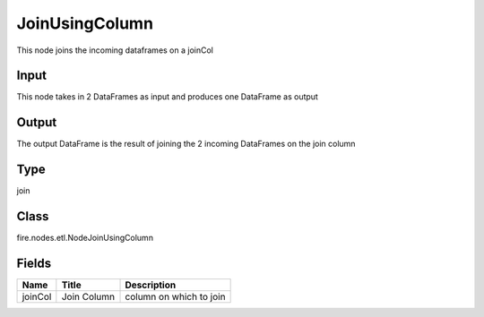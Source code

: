 
JoinUsingColumn
========== 

This node joins the incoming dataframes on a joinCol

Input
---------- 

This node takes in 2 DataFrames as input and produces one DataFrame as output

Output
---------- 

The output DataFrame is the result of joining the 2 incoming DataFrames on the join column

Type
---------- 

join

Class
---------- 

fire.nodes.etl.NodeJoinUsingColumn

Fields
---------- 

+---------+-------------+-------------------------+
| Name    | Title       | Description             |
+=========+=============+=========================+
| joinCol | Join Column | column on which to join |
+---------+-------------+-------------------------+